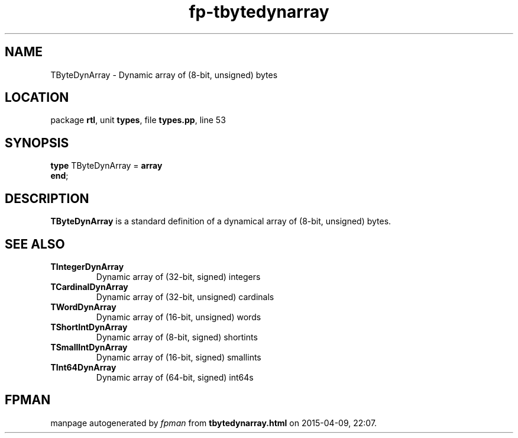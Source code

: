 .\" file autogenerated by fpman
.TH "fp-tbytedynarray" 3 "2014-03-14" "fpman" "Free Pascal Programmer's Manual"
.SH NAME
TByteDynArray - Dynamic array of (8-bit, unsigned) bytes
.SH LOCATION
package \fBrtl\fR, unit \fBtypes\fR, file \fBtypes.pp\fR, line 53
.SH SYNOPSIS
\fBtype\fR TByteDynArray = \fBarray\fR
.br
\fBend\fR;
.SH DESCRIPTION
\fBTByteDynArray\fR is a standard definition of a dynamical array of (8-bit, unsigned) bytes.


.SH SEE ALSO
.TP
.B TIntegerDynArray
Dynamic array of (32-bit, signed) integers
.TP
.B TCardinalDynArray
Dynamic array of (32-bit, unsigned) cardinals
.TP
.B TWordDynArray
Dynamic array of (16-bit, unsigned) words
.TP
.B TShortIntDynArray
Dynamic array of (8-bit, signed) shortints
.TP
.B TSmallIntDynArray
Dynamic array of (16-bit, signed) smallints
.TP
.B TInt64DynArray
Dynamic array of (64-bit, signed) int64s

.SH FPMAN
manpage autogenerated by \fIfpman\fR from \fBtbytedynarray.html\fR on 2015-04-09, 22:07.

